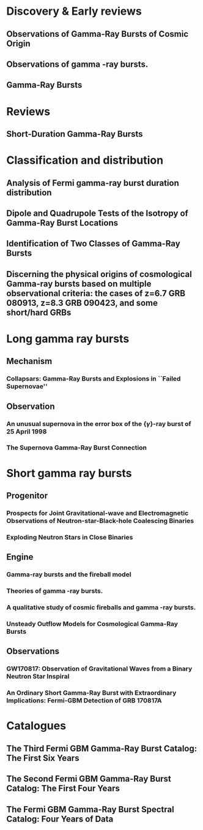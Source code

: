 
* Discovery & Early reviews
** Observations of Gamma-Ray Bursts of Cosmic Origin
   :PROPERTIES:
   :TITLE:    Observations of Gamma-Ray Bursts of Cosmic Origin
   :BTYPE:    article
   :CUSTOM_ID: 1973ApJ...182L..85K
   :AUTHOR:   {Klebesadel}, R.~W. and {Strong}, I.~B. and {Olson}, R.~A.
   :JOURNAL:  \apjl
   :YEAR:     1973
   :MONTH:    jun
   :VOLUME:   182
   :PAGES:    L85
   :DOI:      10.1086/181225
   :ADSURL:   http://adsabs.harvard.edu/abs/1973ApJ...182L..85K
   :ADSNOTE:  Provided by the SAO/NASA Astrophysics Data System
   :END:
** Observations of gamma -ray bursts.
   :PROPERTIES:
   :TITLE:    Observations of gamma -ray bursts.
   :BTYPE:    inproceedings
   :CUSTOM_ID: 1975NYASA.262..145S
   :AUTHOR:   {Strong}, I.~B. and {Klebesadel}, R.~W. and {Evans}, W.~D.
   :KEYWORDS: Cosmic Rays, Gamma Rays, Spaceborne Astronomy, X Ray Astronomy, Astronomical Spectroscopy, Fine Structure, Pulse Duration, Radiant Flux Density, Satellite Observation, Spectrum Analysis, Tables (Data), X Ray Sources, X Ray Spectra, Space Radiation
   :BOOKTITLE: Seventh Texas Symposium on Relativistic Astrophysics
   :YEAR:     1975
   :EDITOR:   {Bergman}, P.~G. and {Fenyves}, E.~J. and {Motz}, L.
   :VOLUME:   262
   :MONTH:    Oct
   :PAGES:    145-158
   :DOI:      10.1111/j.1749-6632.1975.tb31428.x
   :ADSURL:   https://ui.adsabs.harvard.edu/\#abs/1975NYASA.262..145S
   :ADSNOTE:  Provided by the SAO/NASA Astrophysics Data System
   :END:
** Gamma-Ray Bursts
   :PROPERTIES:
   :TITLE:    Gamma-Ray Bursts
   :BTYPE:    article
   :CUSTOM_ID: 1995ARA&A..33..415F
   :AUTHOR:   {Fishman}, Gerald J. and {Meegan}, Charles A.
   :JOURNAL:  Annual Review of Astronomy and Astrophysics
   :YEAR:     1995
   :MONTH:    Jan
   :VOLUME:   33
   :PAGES:    415-458
   :DOI:      10.1146/annurev.aa.33.090195.002215
   :ADSURL:   https://ui.adsabs.harvard.edu/\#abs/1995ARA&A..33..415F
   :ADSNOTE:  Provided by the SAO/NASA Astrophysics Data System
   :END:
* Reviews
** Short-Duration Gamma-Ray Bursts
   :PROPERTIES:
   :TITLE:    Short-Duration Gamma-Ray Bursts
   :BTYPE:    article
   :CUSTOM_ID: 2014ARA&A..52...43B
   :AUTHOR:   {Berger}, Edo
   :JOURNAL:  Annual Review of Astronomy and Astrophysics
   :KEYWORDS: Astrophysics - High Energy Astrophysical Phenomena
   :YEAR:     2014
   :MONTH:    Aug
   :VOLUME:   52
   :PAGES:    43-105
   :DOI:      10.1146/annurev-astro-081913-035926
   :ARCHIVEPREFIX: arXiv
   :EPRINT:   1311.2603
   :PRIMARYCLASS: astro-ph.HE
   :ADSURL:   https://ui.adsabs.harvard.edu/\#abs/2014ARA&A..52...43B
   :ADSNOTE:  Provided by the SAO/NASA Astrophysics Data System
   :END:
* Classification and distribution
** Analysis of Fermi gamma-ray burst duration distribution
   :PROPERTIES:
   :TITLE:    Analysis of Fermi gamma-ray burst duration distribution
   :BTYPE:    article
   :CUSTOM_ID: 2015A&A...581A..29T
   :AUTHOR:   {Tarnopolski}, M.
   :JOURNAL:  \aap
   :KEYWORDS: gamma rays: general, methods: data analysis, methods: statistical, Astrophysics - High Energy Astrophysical Phenomena, Astrophysics - Cosmology and Nongalactic Astrophysics, High Energy Physics - Phenomenology, Physics - Space Physics
   :YEAR:     2015
   :MONTH:    Sep
   :VOLUME:   581
   :EID:      A29
   :PAGES:    A29
   :DOI:      10.1051/0004-6361/201526415
   :ARCHIVEPREFIX: arXiv
   :EPRINT:   1506.07324
   :PRIMARYCLASS: astro-ph.HE
   :ADSURL:   https://ui.adsabs.harvard.edu/\#abs/2015A&A...581A..29T
   :ADSNOTE:  Provided by the SAO/NASA Astrophysics Data System
   :END:
** Dipole and Quadrupole Tests of the Isotropy of Gamma-Ray Burst Locations
   :PROPERTIES:
   :TITLE:    Dipole and Quadrupole Tests of the Isotropy of Gamma-Ray Burst Locations
   :BTYPE:    article
   :CUSTOM_ID: 1993ApJ...407..126B
   :AUTHOR:   {Briggs}, Michael S.
   :JOURNAL:  \apj
   :KEYWORDS: Gamma Ray Astronomy, Gamma Ray Bursts, Statistical Analysis, Astronomical Models, Milky Way Galaxy, Spherical Coordinates, Space Radiation, GAMMA RAYS: BURSTS
   :YEAR:     1993
   :MONTH:    Apr
   :VOLUME:   407
   :PAGES:    126
   :DOI:      10.1086/172498
   :ADSURL:   https://ui.adsabs.harvard.edu/\#abs/1993ApJ...407..126B
   :ADSNOTE:  Provided by the SAO/NASA Astrophysics Data System
   :END:

** Identification of Two Classes of Gamma-Ray Bursts
   :PROPERTIES:
   :TITLE:    Identification of Two Classes of Gamma-Ray Bursts
   :BTYPE:    article
   :CUSTOM_ID: 1993ApJ...413L.101K
   :AUTHOR:   {Kouveliotou}, Chryssa and {Meegan}, Charles A. and {Fishman}, Gerald J. and {Bhat}, Narayana P. and {Briggs}, Michael S. and {Koshut}, Thomas M. and {Paciesas}, William S. and {Pendleton}, Geoffrey N.
   :JOURNAL:  \apj
   :KEYWORDS: Astronomical Catalogs, Gamma Ray Bursts, Gamma Ray Observatory, Frequency Distribution, Spatial Distribution, Transient Response, Space Radiation, GAMMA RAYS: BURSTS
   :YEAR:     1993
   :MONTH:    Aug
   :VOLUME:   413
   :PAGES:    L101
   :DOI:      10.1086/186969
   :ADSURL:   https://ui.adsabs.harvard.edu/\#abs/1993ApJ...413L.101K
   :ADSNOTE:  Provided by the SAO/NASA Astrophysics Data System
   :END:
** Discerning the physical origins of cosmological Gamma-ray bursts based on multiple observational criteria: the cases of z=6.7 GRB 080913, z=8.3 GRB 090423, and some short/hard GRBs
   :PROPERTIES:
   :TITLE:    Discerning the physical origins of cosmological Gamma-ray bursts based on multiple observational criteria: the cases of z=6.7 GRB 080913, z=8.3 GRB 090423, and some short/hard GRBs
   :BTYPE:    article
   :CUSTOM_ID: Zhang:2009uf
   :AUTHOR:   Zhang, Bing and others
   :JOURNAL:  Astrophys. J.
   :YEAR:     2009
   :VOLUME:   703
   :PAGES:    1696-1724
   :END:

* Long gamma ray bursts
** Mechanism
*** Collapsars: Gamma-Ray Bursts and Explosions in ``Failed Supernovae''
    :PROPERTIES:
    :TITLE:    Collapsars: Gamma-Ray Bursts and Explosions in ``Failed Supernovae''
    :BTYPE:    article
    :CUSTOM_ID: 1999ApJ...524..262M
    :AUTHOR:   {MacFadyen}, A.~I. and {Woosley}, S.~E.
    :JOURNAL:  \apj
    :KEYWORDS: ACCRETION, ACCRETION DISKS, BLACK HOLE PHYSICS, GAMMA RAYS: BURSTS, STARS: SUPERNOVAE: GENERAL, Accretion, Accretion Disks, Black Hole Physics, Gamma Rays: Bursts, Stars: Supernovae: General, Astrophysics
    :YEAR:     1999
    :MONTH:    Oct
    :VOLUME:   524
    :PAGES:    262-289
    :DOI:      10.1086/307790
    :ARCHIVEPREFIX: arXiv
    :EPRINT:   astro-ph/9810274
    :PRIMARYCLASS: astro-ph
    :ADSURL:   https://ui.adsabs.harvard.edu/\#abs/1999ApJ...524..262M
    :ADSNOTE:  Provided by the SAO/NASA Astrophysics Data System
    :END:

** Observation
*** An unusual supernova in the error box of the {\ensuremath{\gamma}}-ray burst of 25 April 1998
    :PROPERTIES:
    :TITLE:    An unusual supernova in the error box of the {\ensuremath{\gamma}}-ray burst of 25 April 1998
    :BTYPE:    article
    :CUSTOM_ID: 1998Natur.395..670G
    :AUTHOR:   {Galama}, T.~J. and {Vreeswijk}, P.~M. and {van Paradijs}, J. and {Kouveliotou}, C. and {Augusteijn}, T. and {B{\"o}hnhardt}, H. and {Brewer}, J.~P. and {Doublier}, V. and {Gonzalez}, J. -F. and {Leibundgut}, B. and {Lidman}, C. and {Hainaut}, O.~R. and {Patat}, F. and {Heise}, J. and {in't Zand}, J. and {Hurley}, K. and {Groot}, P.~J. and {Strom}, R.~G. and {Mazzali}, P.~A. and {Iwamoto}, K. and {Nomoto}, K. and {Umeda}, H. and {Nakamura}, T. and {Young}, T.~R. and {Suzuki}, T. and {Shigeyama}, T. and {Koshut}, T. and {Kippen}, M. and {Robinson}, C. and {de Wildt}, P. and {Wijers}, R.~A.~M.~J. and {Tanvir}, N. and {Greiner}, J. and {Pian}, E. and {Palazzi}, E. and {Frontera}, F. and {Masetti}, N. and {Nicastro}, L. and {Feroci}, M. and {Costa}, E. and {Piro}, L. and {Peterson}, B.~A. and {Tinney}, C. and {Boyle}, B. and {Cannon}, R. and {Stathakis}, R. and {Sadler}, E. and {Begam}, M.~C. and {Ianna}, P.
    :JOURNAL:  \nat
    :KEYWORDS: Astrophysics
    :YEAR:     1998
    :MONTH:    Oct
    :VOLUME:   395
    :PAGES:    670-672
    :DOI:      10.1038/27150
    :ARCHIVEPREFIX: arXiv
    :EPRINT:   astro-ph/9806175
    :PRIMARYCLASS: astro-ph
    :ADSURL:   https://ui.adsabs.harvard.edu/\#abs/1998Natur.395..670G
    :ADSNOTE:  Provided by the SAO/NASA Astrophysics Data System
    :END:

*** The Supernova Gamma-Ray Burst Connection
    :PROPERTIES:
    :TITLE:    The Supernova Gamma-Ray Burst Connection
    :BTYPE:    article
    :CUSTOM_ID: 2006ARA&A..44..507W
    :AUTHOR:   {Woosley}, S.~E. and {Bloom}, J.~S.
    :JOURNAL:  Annual Review of Astronomy and Astrophysics
    :KEYWORDS: Astrophysics
    :YEAR:     2006
    :MONTH:    Sep
    :VOLUME:   44
    :PAGES:    507-556
    :DOI:      10.1146/annurev.astro.43.072103.150558
    :ARCHIVEPREFIX: arXiv
    :EPRINT:   astro-ph/0609142
    :PRIMARYCLASS: astro-ph
    :ADSURL:   https://ui.adsabs.harvard.edu/\#abs/2006ARA&A..44..507W
    :ADSNOTE:  Provided by the SAO/NASA Astrophysics Data System
    :END:
* Short gamma ray bursts
** Progenitor
*** Prospects for Joint Gravitational-wave and Electromagnetic Observations of Neutron-star-Black-hole Coalescing Binaries
    :PROPERTIES:
    :TITLE:    Prospects for Joint Gravitational-wave and Electromagnetic Observations of Neutron-star-Black-hole Coalescing Binaries
    :BTYPE:    article
    :CUSTOM_ID: 2014ApJ...791L...7P
    :AUTHOR:   {Pannarale}, Francesco and {Ohme}, Frank
    :JOURNAL:  \apj
    :KEYWORDS: binaries: close, equation of state, gamma-ray burst: general, gravitational waves, stars: neutron, General Relativity and Quantum Cosmology, Astrophysics - High Energy Astrophysical Phenomena
    :YEAR:     2014
    :MONTH:    Aug
    :VOLUME:   791
    :EID:      L7
    :PAGES:    L7
    :DOI:      10.1088/2041-8205/791/1/L7
    :ARCHIVEPREFIX: arXiv
    :EPRINT:   1406.6057
    :PRIMARYCLASS: gr-qc
    :ADSURL:   https://ui.adsabs.harvard.edu/\#abs/2014ApJ...791L...7P
    :ADSNOTE:  Provided by the SAO/NASA Astrophysics Data System
    :END:
*** Exploding Neutron Stars in Close Binaries
    :PROPERTIES:
    :TITLE:    Exploding Neutron Stars in Close Binaries
    :BTYPE:    article
    :CUSTOM_ID: 1984SvAL...10..177B
    :AUTHOR:   {Blinnikov}, S.~I. and {Novikov}, I.~D. and {Perevodchikova}, T.~V. and {Polnarev}, A.~G.
    :JOURNAL:  Soviet Astronomy Letters
    :KEYWORDS: Astrophysics - High Energy Astrophysical Phenomena
    :YEAR:     1984
    :MONTH:    Apr
    :VOLUME:   10
    :PAGES:    177-179
    :ARCHIVEPREFIX: arXiv
    :EPRINT:   1808.05287
    :PRIMARYCLASS: astro-ph.HE
    :ADSURL:   https://ui.adsabs.harvard.edu/\#abs/1984SvAL...10..177B
    :ADSNOTE:  Provided by the SAO/NASA Astrophysics Data System
    :END:
** Engine
*** Gamma-ray bursts and the fireball model
    :PROPERTIES:
    :TITLE:    Gamma-ray bursts and the fireball model
    :BTYPE:    article
    :CUSTOM_ID: 1999PhR...314..575P
    :AUTHOR:   {Piran}, T.
    :JOURNAL:  \physrep
    :KEYWORDS: Astrophysics
    :YEAR:     1999
    :MONTH:    Jun
    :VOLUME:   314
    :PAGES:    575-667
    :DOI:      10.1016/S0370-1573(98)00127-6
    :ARCHIVEPREFIX: arXiv
    :EPRINT:   astro-ph/9810256
    :PRIMARYCLASS: astro-ph
    :ADSURL:   https://ui.adsabs.harvard.edu/\#abs/1999PhR...314..575P
    :ADSNOTE:  Provided by the SAO/NASA Astrophysics Data System
    :END:
*** Theories of gamma -ray bursts.
    :PROPERTIES:
    :TITLE:    Theories of gamma -ray bursts.
    :BTYPE:    inproceedings
    :CUSTOM_ID: 1975NYASA.262..164R
    :AUTHOR:   {Ruderman}, M.
    :KEYWORDS: Astronomical Models, Cosmic Rays, Gamma Rays, Radiation Sources, Black Holes (Astronomy), Bursts, G Stars, Galactic Radiation, Neutron Stars, Stellar Radiation, Supernovae, Synchrotron Radiation, White Dwarf Stars, White Holes (Astronomy), X Ray Sources, Space Radiation
    :BOOKTITLE: Seventh Texas Symposium on Relativistic Astrophysics
    :YEAR:     1975
    :EDITOR:   {Bergman}, P.~G. and {Fenyves}, E.~J. and {Motz}, L.
    :VOLUME:   262
    :MONTH:    Oct
    :PAGES:    164-180
    :DOI:      10.1111/j.1749-6632.1975.tb31430.x
    :ADSURL:   https://ui.adsabs.harvard.edu/\#abs/1975NYASA.262..164R
    :ADSNOTE:  Provided by the SAO/NASA Astrophysics Data System
    :END:
*** A qualitative study of cosmic fireballs and gamma -ray bursts.
    :PROPERTIES:
    :TITLE:    A qualitative study of cosmic fireballs and gamma -ray bursts.
    :BTYPE:    article
    :CUSTOM_ID: 1978MNRAS.183..359C
    :AUTHOR:   {Cavallo}, G. and {Rees}, M.~J.
    :JOURNAL:  \mnras
    :KEYWORDS: Bursts, Cosmic Rays, Fireballs, Gamma Rays, Electron-Positron Pairs, Luminosity, Pair Production, Astrophysics, Gamma-Ray Sources:Bursts
    :YEAR:     1978
    :MONTH:    May
    :VOLUME:   183
    :PAGES:    359-365
    :DOI:      10.1093/mnras/183.3.359
    :ADSURL:   https://ui.adsabs.harvard.edu/\#abs/1978MNRAS.183..359C
    :ADSNOTE:  Provided by the SAO/NASA Astrophysics Data System
    :END:
*** Unsteady Outflow Models for Cosmological Gamma-Ray Bursts
    :PROPERTIES:
    :TITLE:    Unsteady Outflow Models for Cosmological Gamma-Ray Bursts
    :BTYPE:    article
    :CUSTOM_ID: 1994ApJ...430L..93R
    :AUTHOR:   {Rees}, M.~J. and {Meszaros}, P.
    :JOURNAL:  \apj
    :KEYWORDS: Compacting, Gamma Ray Bursts, Mathematical Models, Stellar Mass, Baryons, Collapse, Lorentz Contraction, Relativistic Velocity, Shock Waves, Space Radiation, COSMOLOGY: MISCELLANEOUS, GAMMA RAYS: BURSTS, GAMMA RAYS: THEORY, Astrophysics
    :YEAR:     1994
    :MONTH:    Aug
    :VOLUME:   430
    :PAGES:    L93
    :DOI:      10.1086/187446
    :ARCHIVEPREFIX: arXiv
    :EPRINT:   astro-ph/9404038
    :PRIMARYCLASS: astro-ph
    :ADSURL:   https://ui.adsabs.harvard.edu/\#abs/1994ApJ...430L..93R
    :ADSNOTE:  Provided by the SAO/NASA Astrophysics Data System
    :END:
** Observations
*** GW170817: Observation of Gravitational Waves from a Binary Neutron Star Inspiral
    :PROPERTIES:
    :TITLE:    GW170817: Observation of Gravitational Waves from a Binary Neutron Star Inspiral
    :BTYPE:    article
    :CUSTOM_ID: 2017PhRvL.119p1101A
    :AUTHOR:   {Abbott}, B.~P. and {Abbott}, R. and {Abbott}, T.~D. and {Acernese}, F. and {Ackley}, K. and {Adams}, C. and {Adams}, T. and {Addesso}, P. and {Adhikari}, R.~X. and {Adya}, V.~B. and {Affeldt}, C. and {Afrough}, M. and {Agarwal}, B. and {Agathos}, M. and {Agatsuma}, K. and {Aggarwal}, N. and {Aguiar}, O.~D. and {Aiello}, L. and {Ain}, A. and {Ajith}, P. and {Allen}, B. and {Allen}, G. and {Allocca}, A. and {Altin}, P.~A. and {Amato}, A. and {Ananyeva}, A. and {Anderson}, S.~B. and {Anderson}, W.~G. and {Angelova}, S.~V. and {Antier}, S. and {Appert}, S. and {Arai}, K. and {Araya}, M.~C. and {Areeda}, J.~S. and {Arnaud}, N. and {Arun}, K.~G. and {Ascenzi}, S. and {Ashton}, G. and {Ast}, M. and {Aston}, S.~M. and {Astone}, P. and {Atallah}, D.~V. and {Aufmuth}, P. and {Aulbert}, C. and {AultONeal}, K. and {Austin}, C. and {Avila-Alvarez}, A. and {Babak}, S. and {Bacon}, P. and {Bader}, M.~K.~M. and {Bae}, S. and {Bailes}, M. and {Baker}, P.~T. and {Baldaccini}, F. and {Ballardin}, G. and {Ballmer}, S.~W. and {Banagiri}, S. and {Barayoga}, J.~C. and {Barclay}, S.~E. and {Barish}, B.~C. and {Barker}, D. and {Barkett}, K. and {Barone}, F. and {Barr}, B. and {Barsotti}, L. and {Barsuglia}, M. and {Barta}, D. and {Barthelmy}, S.~D. and {Bartlett}, J. and {Bartos}, I. and {Bassiri}, R. and {Basti}, A. and {Batch}, J.~C. and {Bawaj}, M. and {Bayley}, J.~C. and {Bazzan}, M. and {B{\'e}csy}, B. and {Beer}, C. and {Bejger}, M. and {Belahcene}, I. and {Bell}, A.~S. and {Berger}, B.~K. and {Bergmann}, G. and {Bernuzzi}, S. and {Bero}, J.~J. and {Berry}, C.~P.~L. and {Bersanetti}, D. and {Bertolini}, A. and {Betzwieser}, J. and {Bhagwat}, S. and {Bhandare}, R. and {Bilenko}, I.~A. and {Billingsley}, G. and {Billman}, C.~R. and {Birch}, J. and {Birney}, R. and {Birnholtz}, O. and {Biscans}, S. and {Biscoveanu}, S. and {Bisht}, A. and {Bitossi}, M. and {Biwer}, C. and {Bizouard}, M.~A. and {Blackburn}, J.~K. and {Blackman}, J. and {Blair}, C.~D. and {Blair}, D.~G. and {Blair}, R.~M. and {Bloemen}, S. and {Bock}, O. and {Bode}, N. and {Boer}, M. and {Bogaert}, G. and {Bohe}, A. and {Bondu}, F. and {Bonilla}, E. and {Bonnand}, R. and {Boom}, B.~A. and {Bork}, R. and {Boschi}, V. and {Bose}, S. and {Bossie}, K. and {Bouffanais}, Y. and {Bozzi}, A. and {Bradaschia}, C. and {Brady}, P.~R. and {Branchesi}, M. and {Brau}, J.~E. and {Briant}, T. and {Brillet}, A. and {Brinkmann}, M. and {Brisson}, V. and {Brockill}, P. and {Broida}, J.~E. and {Brooks}, A.~F. and {Brown}, D.~A. and {Brown}, D.~D. and {Brunett}, S. and {Buchanan}, C.~C. and {Buikema}, A. and {Bulik}, T. and {Bulten}, H.~J. and {Buonanno}, A. and {Buskulic}, D. and {Buy}, C. and {Byer}, R.~L. and {Cabero}, M. and {Cadonati}, L. and {Cagnoli}, G. and {Cahillane}, C. and {Calder{\'o}n Bustillo}, J. and {Callister}, T.~A. and {Calloni}, E. and {Camp}, J.~B. and {Canepa}, M. and {Canizares}, P. and {Cannon}, K.~C. and {Cao}, H. and {Cao}, J. and {Capano}, C.~D. and {Capocasa}, E. and {Carbognani}, F. and {Caride}, S. and {Carney}, M.~F. and {Carullo}, G. and {Casanueva Diaz}, J. and {Casentini}, C. and {Caudill}, S. and {Cavagli{\`a}}, M. and {Cavalier}, F. and {Cavalieri}, R. and {Cella}, G. and {Cepeda}, C.~B. and {Cerd{\'a}-Dur{\'a}n}, P. and {Cerretani}, G. and {Cesarini}, E. and {Chamberlin}, S.~J. and {Chan}, M. and {Chao}, S. and {Charlton}, P. and {Chase}, E. and {Chassande-Mottin}, E. and {Chatterjee}, D. and {Chatziioannou}, K. and {Cheeseboro}, B.~D. and {Chen}, H.~Y. and {Chen}, X. and {Chen}, Y. and {Cheng}, H. -P. and {Chia}, H. and {Chincarini}, A. and {Chiummo}, A. and {Chmiel}, T. and {Cho}, H.~S. and {Cho}, M. and {Chow}, J.~H. and {Christensen}, N. and {Chu}, Q. and {Chua}, A.~J.~K. and {Chua}, S. and {Chung}, A.~K.~W. and {Chung}, S. and {Ciani}, G. and {Ciolfi}, R. and {Cirelli}, C.~E. and {Cirone}, A. and {Clara}, F. and {Clark}, J.~A. and {Clearwater}, P. and {Cleva}, F. and {Cocchieri}, C. and {Coccia}, E. and {Cohadon}, P. -F. and {Cohen}, D. and {Colla}, A. and {Collette}, C.~G. and {Cominsky}, L.~R. and {Constancio}, M. and {Conti}, L. and {Cooper}, S.~J. and {Corban}, P. and {Corbitt}, T.~R. and {Cordero-Carri{\'o}n}, I. and {Corley}, K.~R. and {Cornish}, N. and {Corsi}, A. and {Cortese}, S. and {Costa}, C.~A. and {Coughlin}, M.~W. and {Coughlin}, S.~B. and {Coulon}, J. -P. and {Countryman}, S.~T. and {Couvares}, P. and {Covas}, P.~B. and {Cowan}, E.~E. and {Coward}, D.~M. and {Cowart}, M.~J. and {Coyne}, D.~C. and {Coyne}, R. and {Creighton}, J.~D.~E. and {Creighton}, T.~D. and {Cripe}, J. and {Crowder}, S.~G. and {Cullen}, T.~J. and {Cumming}, A. and {Cunningham}, L. and {Cuoco}, E. and {Dal Canton}, T. and {D{\'a}lya}, G. and {Danilishin}, S.~L. and {D'Antonio}, S. and {Danzmann}, K. and {Dasgupta}, A. and {Da Silva Costa}, C.~F. and {Dattilo}, V. and {Dave}, I. and {Davier}, M. and {Davis}, D. and {Daw}, E.~J. and {Day}, B. and {De}, S. and {DeBra}, D. and {Degallaix}, J. and {De Laurentis}, M. and {Del{\'e}glise}, S. and {Del Pozzo}, W. and {Demos}, N. and {Denker}, T. and {Dent}, T. and {De Pietri}, R. and {Dergachev}, V. and {De Rosa}, R. and {DeRosa}, R.~T. and {De Rossi}, C. and {DeSalvo}, R. and {de Varona}, O. and {Devenson}, J. and {Dhurandhar}, S. and {D{\'\i}az}, M.~C. and {Dietrich}, T. and {Di Fiore}, L. and {Di Giovanni}, M. and {Di Girolamo}, T. and {Di Lieto}, A. and {Di Pace}, S. and {Di Palma}, I. and {Di Renzo}, F. and {Doctor}, Z. and {Dolique}, V. and {Donovan}, F. and {Dooley}, K.~L. and {Doravari}, S. and {Dorrington}, I. and {Douglas}, R. and {Dovale {\'A}lvarez}, M. and {Downes}, T.~P. and {Drago}, M. and {Dreissigacker}, C. and {Driggers}, J.~C. and {Du}, Z. and {Ducrot}, M. and {Dudi}, R. and {Dupej}, P. and {Dwyer}, S.~E. and {Edo}, T.~B. and {Edwards}, M.~C. and {Effler}, A. and {Eggenstein}, H. -B. and {Ehrens}, P. and {Eichholz}, J. and {Eikenberry}, S.~S. and {Eisenstein}, R.~A. and {Essick}, R.~C. and {Estevez}, D. and {Etienne}, Z.~B. and {Etzel}, T. and {Evans}, M. and {Evans}, T.~M. and {Factourovich}, M. and {Fafone}, V. and {Fair}, H. and {Fairhurst}, S. and {Fan}, X. and {Farinon}, S. and {Farr}, B. and {Farr}, W.~M. and {Fauchon-Jones}, E.~J. and {Favata}, M. and {Fays}, M. and {Fee}, C. and {Fehrmann}, H. and {Feicht}, J. and {Fejer}, M.~M. and {Fernandez-Galiana}, A. and {Ferrante}, I. and {Ferreira}, E.~C. and {Ferrini}, F. and {Fidecaro}, F. and {Finstad}, D. and {Fiori}, I. and {Fiorucci}, D. and {Fishbach}, M. and {Fisher}, R.~P. and {Fitz-Axen}, M. and {Flaminio}, R. and {Fletcher}, M. and {Fong}, H. and {Font}, J.~A. and {Forsyth}, P.~W.~F. and {Forsyth}, S.~S. and {Fournier}, J. -D. and {Frasca}, S. and {Frasconi}, F. and {Frei}, Z. and {Freise}, A. and {Frey}, R. and {Frey}, V. and {Fries}, E.~M. and {Fritschel}, P. and {Frolov}, V.~V. and {Fulda}, P. and {Fyffe}, M. and {Gabbard}, H. and {Gadre}, B.~U. and {Gaebel}, S.~M. and {Gair}, J.~R. and {Gammaitoni}, L. and {Ganija}, M.~R. and {Gaonkar}, S.~G. and {Garcia-Quiros}, C. and {Garufi}, F. and {Gateley}, B. and {Gaudio}, S. and {Gaur}, G. and {Gayathri}, V. and {Gehrels}, N. and {Gemme}, G. and {Genin}, E. and {Gennai}, A. and {George}, D. and {George}, J. and {Gergely}, L. and {Germain}, V. and {Ghonge}, S. and {Ghosh}, Abhirup and {Ghosh}, Archisman and {Ghosh}, S. and {Giaime}, J.~A. and {Giardina}, K.~D. and {Giazotto}, A. and {Gill}, K. and {Glover}, L. and {Goetz}, E. and {Goetz}, R. and {Gomes}, S. and {Goncharov}, B. and {Gonz{\'a}lez}, G. and {Gonzalez Castro}, J.~M. and {Gopakumar}, A. and {Gorodetsky}, M.~L. and {Gossan}, S.~E. and {Gosselin}, M. and {Gouaty}, R. and {Grado}, A. and {Graef}, C. and {Granata}, M. and {Grant}, A. and {Gras}, S. and {Gray}, C. and {Greco}, G. and {Green}, A.~C. and {Gretarsson}, E.~M. and {Groot}, P. and {Grote}, H. and {Grunewald}, S. and {Gruning}, P. and {Guidi}, G.~M. and {Guo}, X. and {Gupta}, A. and {Gupta}, M.~K. and {Gushwa}, K.~E. and {Gustafson}, E.~K. and {Gustafson}, R. and {Halim}, O. and {Hall}, B.~R. and {Hall}, E.~D. and {Hamilton}, E.~Z. and {Hammond}, G. and {Haney}, M. and {Hanke}, M.~M. and {Hanks}, J. and {Hanna}, C. and {Hannam}, M.~D. and {Hannuksela}, O.~A. and {Hanson}, J. and {Hardwick}, T. and {Harms}, J. and {Harry}, G.~M. and {Harry}, I.~W. and {Hart}, M.~J. and {Haster}, C. -J. and {Haughian}, K. and {Healy}, J. and {Heidmann}, A. and {Heintze}, M.~C. and {Heitmann}, H. and {Hello}, P. and {Hemming}, G. and {Hendry}, M. and {Heng}, I.~S. and {Hennig}, J. and {Heptonstall}, A.~W. and {Heurs}, M. and {Hild}, S. and {Hinderer}, T. and {Ho}, W.~C.~G. and {Hoak}, D. and {Hofman}, D. and {Holt}, K. and {Holz}, D.~E. and {Hopkins}, P. and {Horst}, C. and {Hough}, J. and {Houston}, E.~A. and {Howell}, E.~J. and {Hreibi}, A. and {Hu}, Y.~M. and {Huerta}, E.~A. and {Huet}, D. and {Hughey}, B. and {Husa}, S. and {Huttner}, S.~H. and {Huynh-Dinh}, T. and {Indik}, N. and {Inta}, R. and {Intini}, G. and {Isa}, H.~N. and {Isac}, J. -M. and {Isi}, M. and {Iyer}, B.~R. and {Izumi}, K. and {Jacqmin}, T. and {Jani}, K. and {Jaranowski}, P. and {Jawahar}, S. and {Jim{\'e}nez- Forteza}, F. and {Johnson}, W.~W. and {Johnson-McDaniel}, N.~K. and {Jones}, D.~I. and {Jones}, R. and {Jonker}, R.~J.~G. and {Ju}, L. and {Junker}, J. and {Kalaghatgi}, C.~V. and {Kalogera}, V. and {Kamai}, B. and {Kandhasamy}, S. and {Kang}, G. and {Kanner}, J.~B. and {Kapadia}, S.~J. and {Karki}, S. and {Karvinen}, K.~S. and {Kasprzack}, M. and {Kastaun}, W. and {Katolik}, M. and {Katsavounidis}, E. and {Katzman}, W. and {Kaufer}, S. and {Kawabe}, K. and {K{\'e}f{\'e}lian}, F. and {Keitel}, D. and {Kemball}, A.~J. and {Kennedy}, R. and {Kent}, C. and {Key}, J.~S. and {Khalili}, F.~Y. and {Khan}, I. and {Khan}, S. and {Khan}, Z. and {Khazanov}, E.~A. and {Kijbunchoo}, N. and {Kim}, Chunglee and {Kim}, J.~C. and {Kim}, K. and {Kim}, W. and {Kim}, W.~S. and {Kim}, Y. -M. and {Kimbrell}, S.~J. and {King}, E.~J. and {King}, P.~J. and {Kinley-Hanlon}, M. and {Kirchhoff}, R. and {Kissel}, J.~S. and {Kleybolte}, L. and {Klimenko}, S. and {Knowles}, T.~D. and {Koch}, P. and {Koehlenbeck}, S.~M. and {Koley}, S. and {Kondrashov}, V. and {Kontos}, A. and {Korobko}, M. and {Korth}, W.~Z. and {Kowalska}, I. and {Kozak}, D.~B. and {Kr{\"a}mer}, C. and {Kringel}, V. and {Krishnan}, B. and {Kr{\'o}lak}, A. and {Kuehn}, G. and {Kumar}, P. and {Kumar}, R. and {Kumar}, S. and {Kuo}, L. and {Kutynia}, A. and {Kwang}, S. and {Lackey}, B.~D. and {Lai}, K.~H. and {Landry}, M. and {Lang}, R.~N. and {Lange}, J. and {Lantz}, B. and {Lanza}, R.~K. and {Larson}, S.~L. and {Lartaux-Vollard}, A. and {Lasky}, P.~D. and {Laxen}, M. and {Lazzarini}, A. and {Lazzaro}, C. and {Leaci}, P. and {Leavey}, S. and {Lee}, C.~H. and {Lee}, H.~K. and {Lee}, H.~M. and {Lee}, H.~W. and {Lee}, K. and {Lehmann}, J. and {Lenon}, A. and {Leon}, E. and {Leonardi}, M. and {Leroy}, N. and {Letendre}, N. and {Levin}, Y. and {Li}, T.~G.~F. and {Linker}, S.~D. and {Littenberg}, T.~B. and {Liu}, J. and {Liu}, X. and {Lo}, R.~K.~L. and {Lockerbie}, N.~A. and {London}, L.~T. and {Lord}, J.~E. and {Lorenzini}, M. and {Loriette}, V. and {Lormand}, M. and {Losurdo}, G. and {Lough}, J.~D. and {Lousto}, C.~O. and {Lovelace}, G. and {L{\"u}ck}, H. and {Lumaca}, D. and {Lundgren}, A.~P. and {Lynch}, R. and {Ma}, Y. and {Macas}, R. and {Macfoy}, S. and {Machenschalk}, B. and {MacInnis}, M. and {Macleod}, D.~M. and {Maga{\~n}a Hernandez}, I. and {Maga{\~n}a-Sandoval}, F. and {Maga{\~n}a Zertuche}, L. and {Magee}, R.~M. and {Majorana}, E. and {Maksimovic}, I. and {Man}, N. and {Mandic}, V. and {Mangano}, V. and {Mansell}, G.~L. and {Manske}, M. and {Mantovani}, M. and {Marchesoni}, F. and {Marion}, F. and {M{\'a}rka}, S. and {M{\'a}rka}, Z. and {Markakis}, C. and {Markosyan}, A.~S. and {Markowitz}, A. and {Maros}, E. and {Marquina}, A. and {Marsh}, P. and {Martelli}, F. and {Martellini}, L. and {Martin}, I.~W. and {Martin}, R.~M. and {Martynov}, D.~V. and {Marx}, J.~N. and {Mason}, K. and {Massera}, E. and {Masserot}, A. and {Massinger}, T.~J. and {Masso-Reid}, M. and {Mastrogiovanni}, S. and {Matas}, A. and {Matichard}, F. and {Matone}, L. and {Mavalvala}, N. and {Mazumder}, N. and {McCarthy}, R. and {McClelland}, D.~E. and {McCormick}, S. and {McCuller}, L. and {McGuire}, S.~C. and {McIntyre}, G. and {McIver}, J. and {McManus}, D.~J. and {McNeill}, L. and {McRae}, T. and {McWilliams}, S.~T. and {Meacher}, D. and {Meadors}, G.~D. and {Mehmet}, M. and {Meidam}, J. and {Mejuto-Villa}, E. and {Melatos}, A. and {Mendell}, G. and {Mercer}, R.~A. and {Merilh}, E.~L. and {Merzougui}, M. and {Meshkov}, S. and {Messenger}, C. and {Messick}, C. and {Metzdorff}, R. and {Meyers}, P.~M. and {Miao}, H. and {Michel}, C. and {Middleton}, H. and {Mikhailov}, E.~E. and {Milano}, L. and {Miller}, A.~L. and {Miller}, B.~B. and {Miller}, J. and {Millhouse}, M. and {Milovich-Goff}, M.~C. and {Minazzoli}, O. and {Minenkov}, Y. and {Ming}, J. and {Mishra}, C. and {Mitra}, S. and {Mitrofanov}, V.~P. and {Mitselmakher}, G. and {Mittleman}, R. and {Moffa}, D. and {Moggi}, A. and {Mogushi}, K. and {Mohan}, M. and {Mohapatra}, S.~R.~P. and {Molina}, I. and {Montani}, M. and {Moore}, C.~J. and {Moraru}, D. and {Moreno}, G. and {Morisaki}, S. and {Morriss}, S.~R. and {Mours}, B. and {Mow-Lowry}, C.~M. and {Mueller}, G. and {Muir}, A.~W. and {Mukherjee}, Arunava and {Mukherjee}, D. and {Mukherjee}, S. and {Mukund}, N. and {Mullavey}, A. and {Munch}, J. and {Mu{\~n}iz}, E.~A. and {Muratore}, M. and {Murray}, P.~G. and {Nagar}, A. and {Napier}, K. and {Nardecchia}, I. and {Naticchioni}, L. and {Nayak}, R.~K. and {Neilson}, J. and {Nelemans}, G. and {Nelson}, T.~J.~N. and {Nery}, M. and {Neunzert}, A. and {Nevin}, L. and {Newport}, J.~M. and {Newton}, G. and {Ng}, K.~K.~Y. and {Nguyen}, P. and {Nguyen}, T.~T. and {Nichols}, D. and {Nielsen}, A.~B. and {Nissanke}, S. and {Nitz}, A. and {Noack}, A. and {Nocera}, F. and {Nolting}, D. and {North}, C. and {Nuttall}, L.~K. and {Oberling}, J. and {O'Dea}, G.~D. and {Ogin}, G.~H. and {Oh}, J.~J. and {Oh}, S.~H. and {Ohme}, F. and {Okada}, M.~A. and {Oliver}, M. and {Oppermann}, P. and {Oram}, Richard J. and {O'Reilly}, B. and {Ormiston}, R. and {Ortega}, L.~F. and {O'Shaughnessy}, R. and {Ossokine}, S. and {Ottaway}, D.~J. and {Overmier}, H. and {Owen}, B.~J. and {Pace}, A.~E. and {Page}, J. and {Page}, M.~A. and {Pai}, A. and {Pai}, S.~A. and {Palamos}, J.~R. and {Palashov}, O. and {Palomba}, C. and {Pal- Singh}, A. and {Pan}, Howard and {Pan}, Huang-Wei and {Pang}, B. and {Pang}, P.~T.~H. and {Pankow}, C. and {Pannarale}, F. and {Pant}, B.~C. and {Paoletti}, F. and {Paoli}, A. and {Papa}, M.~A. and {Parida}, A. and {Parker}, W. and {Pascucci}, D. and {Pasqualetti}, A. and {Passaquieti}, R. and {Passuello}, D. and {Patil}, M. and {Patricelli}, B. and {Pearlstone}, B.~L. and {Pedraza}, M. and {Pedurand}, R. and {Pekowsky}, L. and {Pele}, A. and {Penn}, S. and {Perez}, C.~J. and {Perreca}, A. and {Perri}, L.~M. and {Pfeiffer}, H.~P. and {Phelps}, M. and {Piccinni}, O.~J. and {Pichot}, M. and {Piergiovanni}, F. and {Pierro}, V. and {Pillant}, G. and {Pinard}, L. and {Pinto}, I.~M. and {Pirello}, M. and {Pitkin}, M. and {Poe}, M. and {Poggiani}, R. and {Popolizio}, P. and {Porter}, E.~K. and {Post}, A. and {Powell}, J. and {Prasad}, J. and {Pratt}, J.~W.~W. and {Pratten}, G. and {Predoi}, V. and {Prestegard}, T. and {Prijatelj}, M. and {Principe}, M. and {Privitera}, S. and {Prix}, R. and {Prodi}, G.~A. and {Prokhorov}, L.~G. and {Puncken}, O. and {Punturo}, M. and {Puppo}, P. and {P{\"u}rrer}, M. and {Qi}, H. and {Quetschke}, V. and {Quintero}, E.~A. and {Quitzow-James}, R. and {Raab}, F.~J. and {Rabeling}, D.~S. and {Radkins}, H. and {Raffai}, P. and {Raja}, S. and {Rajan}, C. and {Rajbhandari}, B. and {Rakhmanov}, M. and {Ramirez}, K.~E. and {Ramos-Buades}, A. and {Rapagnani}, P. and {Raymond}, V. and {Razzano}, M. and {Read}, J. and {Regimbau}, T. and {Rei}, L. and {Reid}, S. and {Reitze}, D.~H. and {Ren}, W. and {Reyes}, S.~D. and {Ricci}, F. and {Ricker}, P.~M. and {Rieger}, S. and {Riles}, K. and {Rizzo}, M. and {Robertson}, N.~A. and {Robie}, R. and {Robinet}, F. and {Rocchi}, A. and {Rolland}, L. and {Rollins}, J.~G. and {Roma}, V.~J. and {Romano}, J.~D. and {Romano}, R. and {Romel}, C.~L. and {Romie}, J.~H. and {Rosi{\'n}ska}, D. and {Ross}, M.~P. and {Rowan}, S. and {R{\"u}diger}, A. and {Ruggi}, P. and {Rutins}, G. and {Ryan}, K. and {Sachdev}, S. and {Sadecki}, T. and {Sadeghian}, L. and {Sakellariadou}, M. and {Salconi}, L. and {Saleem}, M. and {Salemi}, F. and {Samajdar}, A. and {Sammut}, L. and {Sampson}, L.~M. and {Sanchez}, E.~J. and {Sanchez}, L.~E. and {Sanchis-Gual}, N. and {Sandberg}, V. and {Sanders}, J.~R. and {Sassolas}, B. and {Sathyaprakash}, B.~S. and {Saulson}, P.~R. and {Sauter}, O. and {Savage}, R.~L. and {Sawadsky}, A. and {Schale}, P. and {Scheel}, M. and {Scheuer}, J. and {Schmidt}, J. and {Schmidt}, P. and {Schnabel}, R. and {Schofield}, R.~M.~S. and {Sch{\"o}nbeck}, A. and {Schreiber}, E. and {Schuette}, D. and {Schulte}, B.~W. and {Schutz}, B.~F. and {Schwalbe}, S.~G. and {Scott}, J. and {Scott}, S.~M. and {Seidel}, E. and {Sellers}, D. and {Sengupta}, A.~S. and {Sentenac}, D. and {Sequino}, V. and {Sergeev}, A. and {Shaddock}, D.~A. and {Shaffer}, T.~J. and {Shah}, A.~A. and {Shahriar}, M.~S. and {Shaner}, M.~B. and {Shao}, L. and {Shapiro}, B. and {Shawhan}, P. and {Sheperd}, A. and {Shoemaker}, D.~H. and {Shoemaker}, D.~M. and {Siellez}, K. and {Siemens}, X. and {Sieniawska}, M. and {Sigg}, D. and {Silva}, A.~D. and {Singer}, L.~P. and {Singh}, A. and {Singhal}, A. and {Sintes}, A.~M. and {Slagmolen}, B.~J.~J. and {Smith}, B. and {Smith}, J.~R. and {Smith}, R.~J.~E. and {Somala}, S. and {Son}, E.~J. and {Sonnenberg}, J.~A. and {Sorazu}, B. and {Sorrentino}, F. and {Souradeep}, T. and {Spencer}, A.~P. and {Srivastava}, A.~K. and {Staats}, K. and {Staley}, A. and {Steinke}, M. and {Steinlechner}, J. and {Steinlechner}, S. and {Steinmeyer}, D. and {Stevenson}, S.~P. and {Stone}, R. and {Stops}, D.~J. and {Strain}, K.~A. and {Stratta}, G. and {Strigin}, S.~E. and {Strunk}, A. and {Sturani}, R. and {Stuver}, A.~L. and {Summerscales}, T.~Z. and {Sun}, L. and {Sunil}, S. and {Suresh}, J. and {Sutton}, P.~J. and {Swinkels}, B.~L. and {Szczepa{\'n}czyk}, M.~J. and {Tacca}, M. and {Tait}, S.~C. and {Talbot}, C. and {Talukder}, D. and {Tanner}, D.~B. and {T{\'a}pai}, M. and {Taracchini}, A. and {Tasson}, J.~D. and {Taylor}, J.~A. and {Taylor}, R. and {Tewari}, S.~V. and {Theeg}, T. and {Thies}, F. and {Thomas}, E.~G. and {Thomas}, M. and {Thomas}, P. and {Thorne}, K.~A. and {Thorne}, K.~S. and {Thrane}, E. and {Tiwari}, S. and {Tiwari}, V. and {Tokmakov}, K.~V. and {Toland}, K. and {Tonelli}, M. and {Tornasi}, Z. and {Torres-Forn{\'e}}, A. and {Torrie}, C.~I. and {T{\"o}yr{\"a}}, D. and {Travasso}, F. and {Traylor}, G. and {Trinastic}, J. and {Tringali}, M.~C. and {Trozzo}, L. and {Tsang}, K.~W. and {Tse}, M. and {Tso}, R. and {Tsukada}, L. and {Tsuna}, D. and {Tuyenbayev}, D. and {Ueno}, K. and {Ugolini}, D. and {Unnikrishnan}, C.~S. and {Urban}, A.~L. and {Usman}, S.~A. and {Vahlbruch}, H. and {Vajente}, G. and {Valdes}, G. and {Vallisneri}, M. and {van Bakel}, N. and {van Beuzekom}, M. and {van den Brand}, J.~F.~J. and {Van Den Broeck}, C. and {Vander- Hyde}, D.~C. and {van der Schaaf}, L. and {van Heijningen}, J.~V. and {van Veggel}, A.~A. and {Vardaro}, M. and {Varma}, V. and {Vass}, S. and {Vas{\'u}th}, M. and {Vecchio}, A. and {Vedovato}, G. and {Veitch}, J. and {Veitch}, P.~J. and {Venkateswara}, K. and {Venugopalan}, G. and {Verkindt}, D. and {Vetrano}, F. and {Vicer{\'e}}, A. and {Viets}, A.~D. and {Vinciguerra}, S. and {Vine}, D.~J. and {Vinet}, J. -Y. and {Vitale}, S. and {Vo}, T. and {Vocca}, H. and {Vorvick}, C. and {Vyatchanin}, S.~P. and {Wade}, A.~R. and {Wade}, L.~E. and {Wade}, M. and {Walet}, R. and {Walker}, M. and {Wallace}, L. and {Walsh}, S. and {Wang}, G. and {Wang}, H. and {Wang}, J.~Z. and {Wang}, W.~H. and {Wang}, Y.~F. and {Ward}, R.~L. and {Warner}, J. and {Was}, M. and {Watchi}, J. and {Weaver}, B. and {Wei}, L. -W. and {Weinert}, M. and {Weinstein}, A.~J. and {Weiss}, R. and {Wen}, L. and {Wessel}, E.~K. and {We{\ss}els}, P. and {Westerweck}, J. and {Westphal}, T. and {Wette}, K. and {Whelan}, J.~T. and {Whitcomb}, S.~E. and {Whiting}, B.~F. and {Whittle}, C. and {Wilken}, D. and {Williams}, D. and {Williams}, R.~D. and {Williamson}, A.~R. and {Willis}, J.~L. and {Willke}, B. and {Wimmer}, M.~H. and {Winkler}, W. and {Wipf}, C.~C. and {Wittel}, H. and {Woan}, G. and {Woehler}, J. and {Wofford}, J. and {Wong}, K.~W.~K. and {Worden}, J. and {Wright}, J.~L. and {Wu}, D.~S. and {Wysocki}, D.~M. and {Xiao}, S. and {Yamamoto}, H. and {Yancey}, C.~C. and {Yang}, L. and {Yap}, M.~J. and {Yazback}, M. and {Yu}, Hang and {Yu}, Haocun and {Yvert}, M. and {Zadro{\.Z}ny}, A. and {Zanolin}, M. and {Zelenova}, T. and {Zendri}, J. -P. and {Zevin}, M. and {Zhang}, L. and {Zhang}, M. and {Zhang}, T. and {Zhang}, Y. -H. and {Zhao}, C. and {Zhou}, M. and {Zhou}, Z. and {Zhu}, S.~J. and {Zhu}, X.~J. and {Zimmerman}, A.~B. and {Zucker}, M.~E. and {Zweizig}, J. and {LIGO Scientific Collaboration} and {Virgo Collaboration}
    :JOURNAL:  \prl
    :KEYWORDS: General Relativity and Quantum Cosmology, Astrophysics - High Energy Astrophysical Phenomena
    :YEAR:     2017
    :MONTH:    Oct
    :VOLUME:   119
    :EID:      161101
    :PAGES:    161101
    :DOI:      10.1103/PhysRevLett.119.161101
    :ARCHIVEPREFIX: arXiv
    :EPRINT:   1710.05832
    :PRIMARYCLASS: gr-qc
    :ADSURL:   https://ui.adsabs.harvard.edu/\#abs/2017PhRvL.119p1101A
    :ADSNOTE:  Provided by the SAO/NASA Astrophysics Data System
    :END:
*** An Ordinary Short Gamma-Ray Burst with Extraordinary Implications: Fermi-GBM Detection of GRB 170817A
    :PROPERTIES:
    :TITLE:    An Ordinary Short Gamma-Ray Burst with Extraordinary Implications: Fermi-GBM Detection of GRB 170817A
    :BTYPE:    article
    :CUSTOM_ID: 2017ApJ...848L..14G
    :AUTHOR:   {Goldstein}, A. and {Veres}, P. and {Burns}, E. and {Briggs}, M.~S. and {Hamburg}, R. and {Kocevski}, D. and {Wilson-Hodge}, C.~A. and {Preece}, R.~D. and {Poolakkil}, S. and {Roberts}, O.~J. and {Hui}, C.~M. and {Connaughton}, V. and {Racusin}, J. and {von Kienlin}, A. and {Dal Canton}, T. and {Christensen}, N. and {Littenberg}, T. and {Siellez}, K. and {Blackburn}, L. and {Broida}, J. and {Bissaldi}, E. and {Cleveland}, W.~H. and {Gibby}, M.~H. and {Giles}, M.~M. and {Kippen}, R.~M. and {McBreen}, S. and {McEnery}, J. and {Meegan}, C.~A. and {Paciesas}, W.~S. and {Stanbro}, M.
    :JOURNAL:  \apj
    :KEYWORDS: gamma-ray burst: individual: 170817A, Astrophysics - High Energy Astrophysical Phenomena
    :YEAR:     2017
    :MONTH:    Oct
    :VOLUME:   848
    :EID:      L14
    :PAGES:    L14
    :DOI:      10.3847/2041-8213/aa8f41
    :ARCHIVEPREFIX: arXiv
    :EPRINT:   1710.05446
    :PRIMARYCLASS: astro-ph.HE
    :ADSURL:   https://ui.adsabs.harvard.edu/\#abs/2017ApJ...848L..14G
    :ADSNOTE:  Provided by the SAO/NASA Astrophysics Data System
    :END:

* Catalogues
** The Third Fermi GBM Gamma-Ray Burst Catalog: The First Six Years
   :PROPERTIES:
   :TITLE:    The Third Fermi GBM Gamma-Ray Burst Catalog: The First Six Years
   :BTYPE:    article
   :CUSTOM_ID: 2016ApJS..223...28N
   :AUTHOR:   {Narayana Bhat}, P. and {Meegan}, C.~A. and {von Kienlin}, A. and {Paciesas}, W.~S. and {Briggs}, M.~S. and {Burgess}, J.~M. and {Burns}, E. and {Chaplin}, V. and {Cleveland}, W.~H. and {Collazzi}, A.~C. and {Connaughton}, V. and {Diekmann}, A.~M. and {Fitzpatrick}, G. and {Gibby}, M.~H. and {Giles}, M.~M. and {Goldstein}, A.~M. and {Greiner}, J. and {Jenke}, P.~A. and {Kippen}, R.~M. and {Kouveliotou}, C. and {Mailyan}, B. and {McBreen}, S. and {Pelassa}, V. and {Preece}, R.~D. and {Roberts}, O.~J. and {Sparke}, L.~S. and {Stanbro}, M. and {Veres}, P. and {Wilson-Hodge}, C.~A. and {Xiong}, S. and {Younes}, G. and {Yu}, H.-F. and {Zhang}, B.
   :JOURNAL:  \apjs
   :ARCHIVEPREFIX: arXiv
   :EPRINT:   1603.07612
   :PRIMARYCLASS: astro-ph.HE
   :KEYWORDS: catalogs, gamma-ray burst: general
   :YEAR:     2016
   :MONTH:    apr
   :VOLUME:   223
   :EID:      28
   :PAGES:    28
   :DOI:      10.3847/0067-0049/223/2/28
   :ADSURL:   http://adsabs.harvard.edu/abs/2016ApJS..223...28N
   :ADSNOTE:  Provided by the SAO/NASA Astrophysics Data System
   :END:
** The Second Fermi GBM Gamma-Ray Burst Catalog: The First Four Years
   :PROPERTIES:
   :TITLE:    The Second Fermi GBM Gamma-Ray Burst Catalog: The First Four Years
   :BTYPE:    article
   :CUSTOM_ID: 2014ApJS..211...13V
   :AUTHOR:   {von Kienlin}, A. and {Meegan}, C.~A. and {Paciesas}, W.~S. and {Bhat}, P.~N. and {Bissaldi}, E. and {Briggs}, M.~S. and {Burgess}, J.~M. and {Byrne}, D. and {Chaplin}, V. and {Cleveland}, W. and {Connaughton}, V. and {Collazzi}, A.~C. and {Fitzpatrick}, G. and {Foley}, S. and {Gibby}, M. and {Giles}, M. and {Goldstein}, A. and {Greiner}, J. and {Gruber}, D. and {Guiriec}, S. and {van der Horst}, A.~J. and {Kouveliotou}, C. and {Layden}, E. and {McBreen}, S. and {McGlynn}, S. and {Pelassa}, V. and {Preece}, R.~D. and {Rau}, A. and {Tierney}, D. and {Wilson-Hodge}, C.~A. and {Xiong}, S. and {Younes}, G. and {Yu}, H.-F.
   :JOURNAL:  \apjs
   :ARCHIVEPREFIX: arXiv
   :EPRINT:   1401.5080
   :PRIMARYCLASS: astro-ph.HE
   :KEYWORDS: catalogs, gamma-ray burst: general
   :YEAR:     2014
   :MONTH:    mar
   :VOLUME:   211
   :EID:      13
   :PAGES:    13
   :DOI:      10.1088/0067-0049/211/1/13
   :ADSURL:   http://adsabs.harvard.edu/abs/2014ApJS..211...13V
   :ADSNOTE:  Provided by the SAO/NASA Astrophysics Data System
   :END:
** The Fermi GBM Gamma-Ray Burst Spectral Catalog: Four Years of Data
   :PROPERTIES:
   :TITLE:    The Fermi GBM Gamma-Ray Burst Spectral Catalog: Four Years of Data
   :BTYPE:    article
   :CUSTOM_ID: 2014ApJS..211...12G
   :AUTHOR:   {Gruber}, D. and {Goldstein}, A. and {Weller von Ahlefeld}, V. and {Narayana Bhat}, P. and {Bissaldi}, E. and {Briggs}, M.~S. and {Byrne}, D. and {Cleveland}, W.~H. and {Connaughton}, V. and {Diehl}, R. and {Fishman}, G.~J. and {Fitzpatrick}, G. and {Foley}, S. and {Gibby}, M. and {Giles}, M.~M. and {Greiner}, J. and {Guiriec}, S. and {van der Horst}, A.~J. and {von Kienlin}, A. and {Kouveliotou}, C. and {Layden}, E. and {Lin}, L. and {Meegan}, C.~A. and {McGlynn}, S. and {Paciesas}, W.~S. and {Pelassa}, V. and {Preece}, R.~D. and {Rau}, A. and {Wilson-Hodge}, C.~A. and {Xiong}, S. and {Younes}, G. and {Yu}, H.-F.
   :JOURNAL:  \apjs
   :ARCHIVEPREFIX: arXiv
   :EPRINT:   1401.5069
   :PRIMARYCLASS: astro-ph.HE
   :KEYWORDS: gamma-ray burst: general, methods: data analysis
   :YEAR:     2014
   :MONTH:    mar
   :VOLUME:   211
   :EID:      12
   :PAGES:    12
   :DOI:      10.1088/0067-0049/211/1/12
   :ADSURL:   http://adsabs.harvard.edu/abs/2014ApJS..211...12G
   :ADSNOTE:  Provided by the SAO/NASA Astrophysics Data System
   :END:



